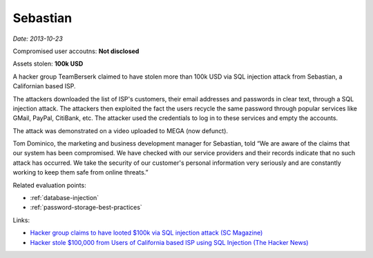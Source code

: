 
.. This is a generated file from data/. DO NOT EDIT.

.. _sebastian:

Sebastian
==============================================================

*Date: 2013-10-23*


Compromised user accoutns: **Not disclosed**




Assets stolen: **100k USD**


A hacker group TeamBerserk claimed to have stolen more than 100k USD via SQL injection attack from Sebastian, a Californian based ISP.

The attackers downloaded the list of ISP's customers, their email addresses and passwords in clear text, through a SQL injection attack.
The attackers then exploited the fact the users recycle the same password through popular services like GMail, PayPal, CitiBank, etc. The attacker used the credentials to log in to these services and empty the accounts.

The attack was demonstrated on a video uploaded to MEGA (now defunct).

Tom Dominico, the marketing and business development manager for Sebastian, told “We are aware of the claims that our system has been compromised. We have checked with our service providers and their records indicate that no such attack has occurred. We take the security of our customer's personal information very seriously and are constantly working to keep them safe from online threats.”



Related evaluation points:

- :ref:`database-injection`

- :ref:`password-storage-best-practices`





Links:

- `Hacker group claims to have looted $100k via SQL injection attack (SC Magazine) <http://www.scmagazine.com/hacker-group-claims-to-have-looted-100k-via-sql-injection-attack/article/317412/>`_

- `Hacker stole $100,000 from Users of California based ISP using SQL Injection (The Hacker News) <http://thehackernews.com/2013/10/hacker-stole-100000-from-users-of.html>`_

